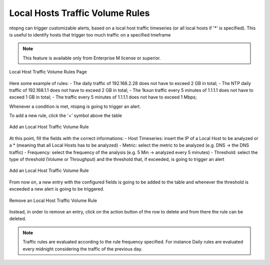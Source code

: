 Local Hosts Traffic Volume Rules
================================

ntopng can trigger customizable alerts, based on a local host traffic timeseries (or all local hosts if '*' is specified). This is useful to identify hosts that trigger too much traffic on a specified tmeframe

.. note::

  This feature is available only from Enterprise M license or superior.

.. figure:: ./../img/host_rules.png
  :align: center
  :alt: Local Host Traffic Volume Rules Page

  Local Host Traffic Volume Rules Page

Here some example of rules:
- The daily traffic of 192.168.2.28 does not have to exceed 2 GB in total;
- The NTP daily traffic of 192.168.1.1 does not have to exceed 2 GB in total;
- The 1kxun traffic every 5 minutes of 1.1.1.1 does not have to exceed 1 GB in total;
- The traffic every 5 minutes of 1.1.1.1 does not have to exceed 1 Mbps;

Whenever a condition is met, ntopng is going to trigger an alert.

To add a new rule, click the '+' symbol above the table

.. figure:: ./../img/add_host_rule.png
  :align: center
  :alt: Add an Local Host Traffic Volume Rule

  Add an Local Host Traffic Volume Rule

At this point, fill the fields with the correct informations:
- Host Timeseries: insert the IP of a Local Host to be analyzed or a * (meaning that all Local Hosts has to be analyzed)
- Metric: select the metric to be analyzed (e.g. DNS -> the DNS traffic)
- Frequency: select the frequency of the analysis (e.g. 5 Min -> analyzed every 5 minutes)
- Threshold: select the type of threshold (Volume or Throughput) and the threshold that, if exceeded, is going to trigger an alert

.. figure:: ./../img/add_host_rule_modal.png
  :align: center
  :alt: Add an Local Host Traffic Volume Rule

  Add an Local Host Traffic Volume Rule

From now on, a new entry with the configured fields is going to be added to the table and whenever the threshold is exceeded a new alert is going to be triggered.

.. figure:: ./../img/remove_host_rule.png
  :align: center
  :alt: Remove an Local Host Traffic Volume Rule

  Remove an Local Host Traffic Volume Rule

Instead, in order to remove an entry, click on the action button of the row to delete and from there the rule can be deleted.

.. note::
   
   Traffic rules are evaluated according to the rule frequency specified. For instance Daily rules are evaluated every midnight considering the traffic of the previous day.

